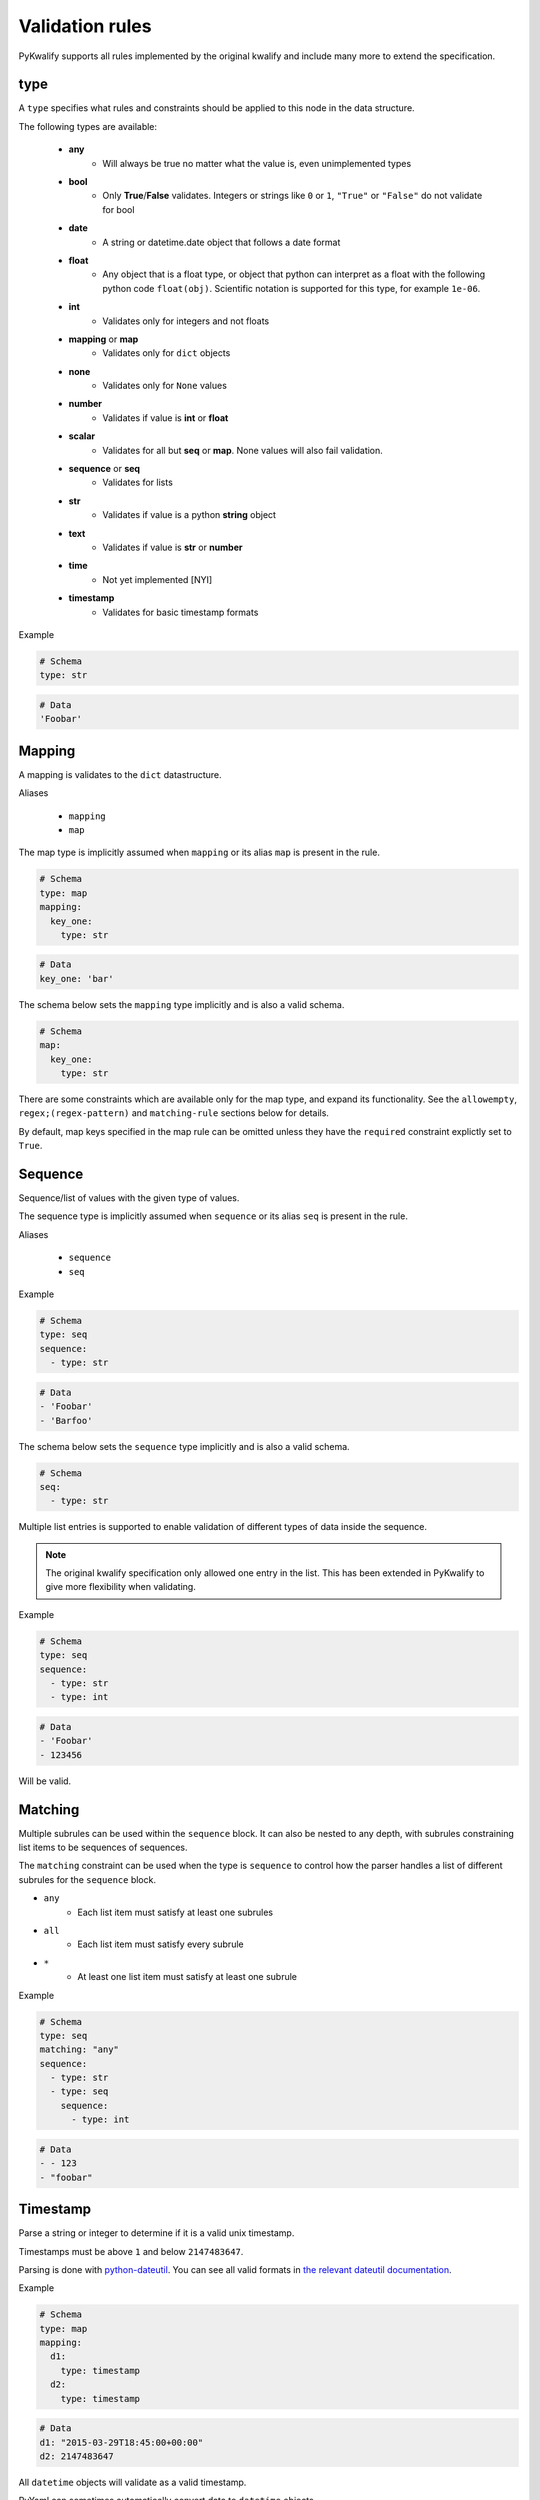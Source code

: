 Validation rules
================

PyKwalify supports all rules implemented by the original kwalify and include many more to extend the specification.



type
----

A ``type`` specifies what rules and constraints should be applied to this node in the data structure.

The following types are available:

 - **any**
    - Will always be true no matter what the value is, even unimplemented types

 - **bool**
    - Only **True**/**False** validates. Integers or strings like ``0`` or ``1``, ``"True"`` or ``"False"`` do not validate for bool

 - **date** 
    - A string or datetime.date object that follows a date format

 - **float**
    - Any object that is a float type, or object that python can interpret as a float with the following python code ``float(obj)``. Scientific notation is supported for this type, for example ``1e-06``.

 - **int**
    - Validates only for integers and not floats

 - **mapping** or **map**
    - Validates only for ``dict`` objects

 - **none**
    - Validates only for ``None`` values

 - **number**
    - Validates if value is **int** or **float**

 - **scalar**
    - Validates for all but **seq** or **map**. None values will also fail validation.

 - **sequence** or **seq**
    - Validates for lists

 - **str**
    - Validates if value is a python **string** object

 - **text**
    - Validates if value is **str** or **number**

 - **time**
    - Not yet implemented [NYI]

 - **timestamp**
    - Validates for basic timestamp formats


Example

.. code-block:: yaml

    # Schema
    type: str

.. code-block:: yaml
    
    # Data
    'Foobar'



Mapping
-------

A mapping is validates to the ``dict`` datastructure.

Aliases

  - ``mapping``
  - ``map``

The map type is implicitly assumed when ``mapping`` or its alias ``map`` is present in the rule.

.. code-block:: yaml
    
    # Schema
    type: map
    mapping:
      key_one:
        type: str

.. code-block:: yaml
    
    # Data
    key_one: 'bar'

The schema below sets the ``mapping`` type implicitly and is also a valid schema.

.. code-block:: yaml
    
    # Schema
    map:
      key_one:
        type: str


There are some constraints which are available only for the map type, and expand its functionality.
See the ``allowempty``, ``regex;(regex-pattern)`` and ``matching-rule`` sections below for details.

By default, map keys specified in the map rule can be omitted unless they have the ``required`` constraint explictly set to ``True``.



Sequence
--------

Sequence/list of values with the given type of values.

The sequence type is implicitly assumed when ``sequence`` or its alias ``seq`` is present in the rule.

Aliases

  - ``sequence``
  - ``seq``

Example

.. code-block:: yaml

    # Schema
    type: seq
    sequence:
      - type: str

.. code-block:: yaml

    # Data
    - 'Foobar'
    - 'Barfoo'

The schema below sets the ``sequence`` type implicitly and is also a valid schema.

.. code-block:: yaml
    
    # Schema
    seq:
      - type: str

Multiple list entries is supported to enable validation of different types of data inside the sequence.

.. note:: The original kwalify specification only allowed one entry in the list. This has been extended in PyKwalify to give more flexibility when validating.

Example

.. code-block:: yaml

    # Schema
    type: seq
    sequence:
      - type: str
      - type: int

.. code-block:: yaml

    # Data
    - 'Foobar'
    - 123456

Will be valid.



Matching
--------

Multiple subrules can be used within the ``sequence`` block. It can also be nested to any depth, with subrules constraining list items to be sequences of sequences.

The ``matching`` constraint can be used when the type is ``sequence`` to control how the parser handles a list of different subrules for the ``sequence`` block.

- ``any``
    - Each list item must satisfy at least one subrules
- ``all``
    - Each list item must satisfy every subrule
- ``*``
    - At least one list item must satisfy at least one subrule

Example

.. code-block:: yaml

    # Schema
    type: seq
    matching: "any"
    sequence:
      - type: str
      - type: seq
        sequence:
          - type: int

.. code-block:: yaml

    # Data
    - - 123
    - "foobar"



Timestamp
---------

Parse a string or integer to determine if it is a valid unix timestamp.

Timestamps must be above ``1`` and below ``2147483647``.

Parsing is done with `python-dateutil`_. You can see all valid formats in `the relevant dateutil documentation`_.

.. _python-dateutil: https://pypi.python.org/pypi/python-dateutil

.. _the relevant dateutil documentation: https://dateutil.readthedocs.org/en/latest/examples.html#parse-examples

Example

.. code-block:: yaml
    
    # Schema
    type: map
    mapping:
      d1:
        type: timestamp
      d2:
        type: timestamp

.. code-block:: yaml
    
    # Data
    d1: "2015-03-29T18:45:00+00:00"
    d2: 2147483647

All ``datetime`` objects will validate as a valid timestamp.

PyYaml can sometimes automatically convert data to ``datetime`` objects.



Date
----

Parse a string or datetime object to determine if it is a valid date. Date has multiple valid formats based on what standard you are using.

For example 2016-12-31 or 31-12-16 is both valid formats.

If you want to parse a custom format then you can use the `format` keyword to specify a valid datetime parsing syntax. The valid sytax can be found here `python-strptime`_

.. _python-strptime: https://docs.python.org/2/library/datetime.html#strftime-and-strptime-behavior

Example:

.. code-block:: yaml

   # Schema
   type: date

.. code-block:: yaml

   # Data
   "2015-12-31"



Format
------

Only valid when using `date` or `datetime` type. It helps to define custom datetime formats if the default formats is not enough.

Define the value as a string or a list with foramts as values that uses the builtin python datetime string formatting language. The syntax can be found here `python-strptime`_

.. code-block:: yaml

   # Schema
   type: date
   format: "%Y-%m-%d"

.. code-block:: yaml

   # Data
   "2015-12-31"



Required
--------

If the ``required`` constraint is set to ``True``, the key and its value must be present, otherwise a validation error will be raised.

Default is ``False``.

Aliases

  - ``required``
  - ``req``

Example

.. code-block:: yaml

    # Schema
    type: map
    mapping:
      key_one:
        type: str
        required: True

.. code-block:: yaml

    # Data
    key_one: foobar



Enum
----

Set of possible elements, the value must be a member of this set.

Object in enum must be a list of items.

Currently only exact case matching is implemented. If you need complex validation you should use ``pattern``.

Example

.. code-block:: yaml

    # Schema
    type: map
    mapping:
      blood:
        type: str
        enum: ['A', 'B', 'O', 'AB']

.. code-block:: yaml

    # Data
    blood: AB



Pattern
-------

Specifies a regular expression pattern which the value must satisfy.

Uses `re.match`_ internally. Pattern works for all scalar types.

For using regex to define possible key names in mapping, see ``regex;(regex-pattern)`` instead.

.. _re.match: https://docs.python.org/3/library/re.html#re.match

Example

.. code-block:: yaml

    # Schema
    type: map
    mapping:
      email:
        type: str
        pattern: .+@.+

.. code-block:: yaml

    # Data
    email: foo@mail.com



Range
-----

Range of value between
    - ``min`` or ``max`` 
    - ``min-ex`` or ``max-ex``.

For numeric types (``int``, ``float`` and ``number``), the value must be within the specified range, and for non-numeric types (``map``, ``seq`` and ``str``) the length of the ``dict/list/string`` as given by ``len()`` must be within the range.

For the data value (or length), ``x``, the range can be specified to test for the following:
 - ``min`` provides an inclusive lower bound, ``a <= x``
 - ``max`` provides an inclusive upper bound, ``x <= b``
 - ``min-ex`` provides an exclusive lower bound, ``a < x``
 - ``max-ex`` provieds an exclusive upper bound, ``x < b``

Non-numeric types require non-negative values for the boundaries, since length can not be negative.

Types ``bool`` and ``any`` are not compatible with ``range``.

Example

.. code-block:: yaml

    # Schema
    type: map
    mapping:
      password:
        type: str
        range:
          min: 8
          max: 16
      age:
        type: int
        range:
          min: 18
          max-ex: 30

.. code-block:: yaml

    # Data
    password: foobar123
    age: 25



Unique
------

If unique is set to ``True``, then the sequence cannot contain any repeated entries.

The unique constraint can only be set when the type is ``seq / sequence``. It has no effect when used with ``map / mapping``.

Default is ``False``.

Example

.. code-block:: yaml

    # Schema
    type: seq
    sequence:
      - type: str
        unique: True

.. code-block:: yaml

    # Data
    - users
    - foo
    - admin



Allowempty
----------

Only applies to ``mapping``.

If ``True``, the map can have keys which are not present in the schema, and these can map to anything.

Any keys which **are** specified in the schema must have values which conform to their corresponding constraints, if they are present.

Default is ``False``.

Example

.. code-block:: yaml

    # Schema
    type: map
    mapping:
      datasources:
        type: map
        allowempty: True

.. code-block:: yaml

    # Data
    datasources:
      test1: test1.py
      test2: test2.py



Regex;(regex-pattern)
---------------------

Only applies to ``mapping`` type.

Aliases

  - ``re;(regex-pattern)``

This is only implemented in ``mapping`` where a key inside the mapping keyword can implement this ``regex;(regex-pattern)`` pattern and all keys will be matched against the pattern.

Please note that the regex should be wrapped with ``( )`` and these parentheses will be removed at runtime.

If a match is found then it will be parsed against the subrules on that key. A single key can be matched against multiple regex rules and the normal map rules.

When defining a regex key, ``matching-rule`` should also be set to configure the behaviour when using multiple regexes.

Example

.. code-block:: yaml

    # Schema
    type: map
    matching-rule: 'any'
    mapping:
      regex;(mi.+):
        type: seq
        sequence:
          - type: str
      regex;(me.+):
        type: number

.. code-block:: yaml

    # Data
    mic:
      - foo
      - bar
    media: 1



Matching-rule
-------------

Only applies to ``mapping``. This enables more finegrained control over how the matching rule should behave when validation regex keys inside mappings.

Currently supported constraint settings are

 - ``any``
    - One or more of the regex must match.

 - ``all``
    - All defined regex must match each key.

Default is ``any``.

Example

The following dataset will raise an error because the key ``bar2`` does not fit all of the regex.
If the constraint was instead ``matching-rule: any``, the same data would be valid because all the keys in the data match one of the regex formats and associated constraints in the schema.

.. code-block:: yaml

    # Schema
    type: map
    matching-rule: all
    mapping:
      regex;([1-2]$):
        type: int
      regex;(^foobar):
        type: int

.. code-block:: yaml

    # Data
    foobar1: 1
    foobar2: 2
    bar2: 3



Name
----

Name of the schema.

This have no effect on the parsing, but is useful for humans to read.

Example

.. code-block:: yaml

    # Schema
    name: foobar schema

	
	
Nullable
--------

If the ``nullable`` constraint is set to ``False``, the key and its value must not be empty, otherwise a validation error will be raised.

Default is ``True``.

Aliases

  - ``nullable``
  - ``nul``

Example

.. code-block:: yaml

    # Schema
    type: map
    mapping:
      key_one:
        type: str
        nullable: False

.. code-block:: yaml

    # Data
    key_one: foobar


Desc
----

Description of schema.

This have no effect on the parsing, but is useful for humans to read. Similar to ``name``.

Value for desc ``MUST`` be a string otherwise a ``RuleError`` will be raised upon usage.

Example

.. code-block:: yaml

    # Schema
    desc: This schema is very foobar



Example
-------

Write a example that can show what values is upported. Or just type any comment into the schema for future reference.

It is possible to use in all levels and places in the schema and have no effect on the parsing, 
but is useful for humans to read. Similar to ``desc``.

Value for ``example`` ``MUST`` be a string otherwise a ``RuleError`` will be raised upon usage.

Example

.. code-block:: yaml

    # Schema
    example: List of values
    type: seq
    sequence:
      - type: str
        unique: true
        example: Each value must be unique and a string

